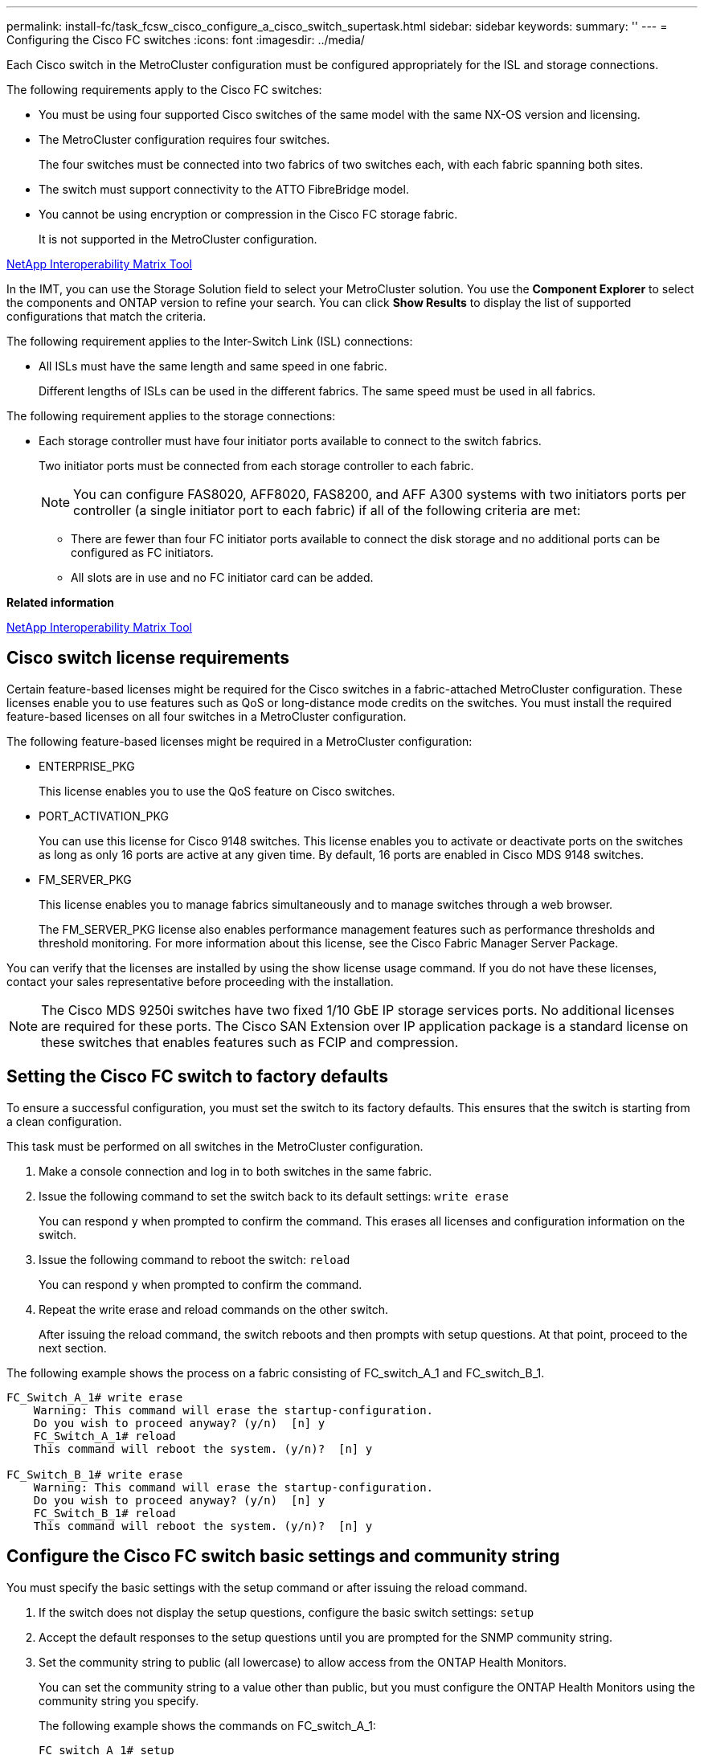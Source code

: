 ---
permalink: install-fc/task_fcsw_cisco_configure_a_cisco_switch_supertask.html
sidebar: sidebar
keywords:
summary: ''
---
= Configuring the Cisco FC switches
:icons: font
:imagesdir: ../media/

[.lead]
Each Cisco switch in the MetroCluster configuration must be configured appropriately for the ISL and storage connections.

The following requirements apply to the Cisco FC switches:

* You must be using four supported Cisco switches of the same model with the same NX-OS version and licensing.
* The MetroCluster configuration requires four switches.
+
The four switches must be connected into two fabrics of two switches each, with each fabric spanning both sites.

* The switch must support connectivity to the ATTO FibreBridge model.
* You cannot be using encryption or compression in the Cisco FC storage fabric.
+
It is not supported in the MetroCluster configuration.

https://mysupport.netapp.com/matrix[NetApp Interoperability Matrix Tool]

In the IMT, you can use the Storage Solution field to select your MetroCluster solution. You use the *Component Explorer* to select the components and ONTAP version to refine your search. You can click *Show Results* to display the list of supported configurations that match the criteria.

The following requirement applies to the Inter-Switch Link (ISL) connections:

* All ISLs must have the same length and same speed in one fabric.
+
Different lengths of ISLs can be used in the different fabrics. The same speed must be used in all fabrics.

The following requirement applies to the storage connections:

* Each storage controller must have four initiator ports available to connect to the switch fabrics.
+
Two initiator ports must be connected from each storage controller to each fabric.
+
NOTE: You can configure FAS8020, AFF8020, FAS8200, and AFF A300 systems with two initiators ports per controller (a single initiator port to each fabric) if all of the following criteria are met:

 ** There are fewer than four FC initiator ports available to connect the disk storage and no additional ports can be configured as FC initiators.
 ** All slots are in use and no FC initiator card can be added.

*Related information*

https://mysupport.netapp.com/matrix[NetApp Interoperability Matrix Tool]

== Cisco switch license requirements

[.lead]
Certain feature-based licenses might be required for the Cisco switches in a fabric-attached MetroCluster configuration. These licenses enable you to use features such as QoS or long-distance mode credits on the switches. You must install the required feature-based licenses on all four switches in a MetroCluster configuration.

The following feature-based licenses might be required in a MetroCluster configuration:

* ENTERPRISE_PKG
+
This license enables you to use the QoS feature on Cisco switches.

* PORT_ACTIVATION_PKG
+
You can use this license for Cisco 9148 switches. This license enables you to activate or deactivate ports on the switches as long as only 16 ports are active at any given time. By default, 16 ports are enabled in Cisco MDS 9148 switches.

* FM_SERVER_PKG
+
This license enables you to manage fabrics simultaneously and to manage switches through a web browser.
+
The FM_SERVER_PKG license also enables performance management features such as performance thresholds and threshold monitoring. For more information about this license, see the Cisco Fabric Manager Server Package.

You can verify that the licenses are installed by using the show license usage command. If you do not have these licenses, contact your sales representative before proceeding with the installation.

NOTE: The Cisco MDS 9250i switches have two fixed 1/10 GbE IP storage services ports. No additional licenses are required for these ports. The Cisco SAN Extension over IP application package is a standard license on these switches that enables features such as FCIP and compression.

== Setting the Cisco FC switch to factory defaults

[.lead]
To ensure a successful configuration, you must set the switch to its factory defaults. This ensures that the switch is starting from a clean configuration.

This task must be performed on all switches in the MetroCluster configuration.

. Make a console connection and log in to both switches in the same fabric.
. Issue the following command to set the switch back to its default settings: `write erase`
+
You can respond `y` when prompted to confirm the command. This erases all licenses and configuration information on the switch.

. Issue the following command to reboot the switch: `reload`
+
You can respond `y` when prompted to confirm the command.

. Repeat the write erase and reload commands on the other switch.
+
After issuing the reload command, the switch reboots and then prompts with setup questions. At that point, proceed to the next section.

The following example shows the process on a fabric consisting of FC_switch_A_1 and FC_switch_B_1.

----
FC_Switch_A_1# write erase
    Warning: This command will erase the startup-configuration.
    Do you wish to proceed anyway? (y/n)  [n] y
    FC_Switch_A_1# reload
    This command will reboot the system. (y/n)?  [n] y

FC_Switch_B_1# write erase
    Warning: This command will erase the startup-configuration.
    Do you wish to proceed anyway? (y/n)  [n] y
    FC_Switch_B_1# reload
    This command will reboot the system. (y/n)?  [n] y
----

== Configure the Cisco FC switch basic settings and community string

[.lead]
You must specify the basic settings with the setup command or after issuing the reload command.

. If the switch does not display the setup questions, configure the basic switch settings: `setup`
. Accept the default responses to the setup questions until you are prompted for the SNMP community string.
. Set the community string to public (all lowercase) to allow access from the ONTAP Health Monitors.
+
You can set the community string to a value other than public, but you must configure the ONTAP Health Monitors using the community string you specify.
+
The following example shows the commands on FC_switch_A_1:
+
----
FC_switch_A_1# setup
    Configure read-only SNMP community string (yes/no) [n]: y
    SNMP community string : public
    Note:  Please set the SNMP community string to "Public" or another value of your choosing.
    Configure default switchport interface state (shut/noshut) [shut]: noshut
    Configure default switchport port mode F (yes/no) [n]: n
    Configure default zone policy (permit/deny) [deny]: deny
    Enable full zoneset distribution? (yes/no) [n]: yes
----
+
The following example shows the commands on FC_switch_B_1:
+
----
FC_switch_B_1# setup
    Configure read-only SNMP community string (yes/no) [n]: y
    SNMP community string : public
    Note:  Please set the SNMP community string to "Public" or another value of your choosing.
    Configure default switchport interface state (shut/noshut) [shut]: noshut
    Configure default switchport port mode F (yes/no) [n]: n
    Configure default zone policy (permit/deny) [deny]: deny
    Enable full zoneset distribution? (yes/no) [n]: yes
----

== Acquiring licenses for ports

[.lead]
You do not have to use Cisco switch licenses on a continuous range of ports; instead, you can  acquire licenses for specific ports that are used and remove licenses from unused ports. You should verify the number of licensed ports in the switch configuration and, if necessary, move licenses from one port to another as needed.

. Issue the following command to show license usage for a switch fabric: `show port-resources module 1`
+
Determine which ports require licenses. If some of those ports are unlicensed, determine if you have extra licensed ports and consider removing the licenses from them.

. Issue the following command to enter configuration mode: `config t`
. Remove the license from the selected port:
 .. Issue the following command to select the port to be unlicensed: `interface interface-name`
 .. Remove the license from the port using the following command: `no port-license acquire`
 .. Exit the port configuration interface: `exit`
. Acquire the license for the selected port:
 .. Issue the following command to select the port to be unlicensed: `interface interface-name`
 .. Make the port eligible to acquire a license using the "port license" command: `port-license`
 .. Acquire the license on the port using the following command: `port-license acquire`
 .. Exit the port configuration interface: `exit`
. Repeat for any additional ports.
. Issue the following command to exit configuration mode: `exit`

=== Removing and acquiring a license on a port

This example shows a license being removed from port fc1/2, port fc1/1 being made eligible to acquire a license, and the license being acquired on port fc1/1:

----
Switch_A_1# conf t
    Switch_A_1(config)# interface fc1/2
    Switch_A_1(config)# shut
    Switch_A_1(config-if)# no port-license acquire
    Switch_A_1(config-if)# exit
    Switch_A_1(config)# interface fc1/1
    Switch_A_1(config-if)# port-license
    Switch_A_1(config-if)# port-license acquire
    Switch_A_1(config-if)# no shut
    Switch_A_1(config-if)# end
    Switch_A_1# copy running-config startup-config

    Switch_B_1# conf t
    Switch_B_1(config)# interface fc1/2
    Switch_B_1(config)# shut
    Switch_B_1(config-if)# no port-license acquire
    Switch_B_1(config-if)# exit
    Switch_B_1(config)# interface fc1/1
    Switch_B_1(config-if)# port-license
    Switch_B_1(config-if)# port-license acquire
    Switch_B_1(config-if)# no shut
    Switch_B_1(config-if)# end
    Switch_B_1# copy running-config startup-config
----

The following example shows port license usage being verified:

----
Switch_A_1# show port-resources module 1
    Switch_B_1# show port-resources module 1
----

== Enabling ports in a Cisco MDS 9148 or 9148S switch

[.lead]
In Cisco MDS 9148 or 9148S switches, you must manually enable the ports required in a MetroCluster configuration.

* You can manually enable 16 ports in a Cisco MDS 9148 or 9148S switch.
* The Cisco switches enable you to apply the POD license on random ports, as opposed to applying them in sequence.
* Cisco switches require that you use one port from each port group, unless you need more than 12 ports.

. View the port groups available in a Cisco switch: `show port-resources module blade_number`
. License and acquire the required port in a port group by entering the following commands in sequence: `config t``interface port_number``shut``port-license acquire``no shut`
+
For example, the following command licenses and acquires Port fc 1/45:
+
----
switch# config t
switch(config)#
switch(config)# interface fc 1/45
switch(config-if)#
switch(config-if)# shut
switch(config-if)# port-license acquire
switch(config-if)# no shut
switch(config-if)# end
----

. Save the configuration: `copy running-config startup-config`

== Configuring the F-ports on a Cisco FC switch

[.lead]
You must configure the F-ports on the FC switch. In a MetroCluster configuration, the F-ports are the ports that connect the switch to the HBA initiators, FC-VI interconnects and FC-to-SAS bridges. Each port must be configured individually.

Refer to the following sections to identify the F-ports (switch-to-node) for your configuration:

* xref:concept_port_assignments_for_fc_switches_when_using_ontap_9_1_and_later.adoc[Port assignments for FC switches when using ONTAP 9.1 and later]
* xref:concept_port_assignments_for_fc_switches_when_using_ontap_9_0.adoc[Port assignments for FC switches when using ONTAP 9.0]

This task must be performed on each switch in the MetroCluster configuration.

. Issue the following command to enter configuration mode: `config t`
. Enter interface configuration mode for the port: `interface port-ID`
. Shut down the port: `shutdown`
. Set the ports to F mode by issuing the following command: `switchport mode F`
. Set the ports to fixed speed by issuing the following command: `switchport speed speed`
+
speed is either `8000` or `16000`

. Set the rate mode of the switch port to dedicated by issuing the following command: `switchport rate-mode dedicated`
. Restart the port: `no shutdown`
. Issue the following command to exit configuration mode: `end`

The following example shows the commands on the two switches:

----
Switch_A_1# config  t
FC_switch_A_1(config)# interface fc 1/1
FC_switch_A_1(config-if)# shutdown
FC_switch_A_1(config-if)# switchport mode F
FC_switch_A_1(config-if)# switchport speed 8000
FC_switch_A_1(config-if)# switchport rate-mode dedicated
FC_switch_A_1(config-if)# no shutdown
FC_switch_A_1(config-if)# end
FC_switch_A_1# copy running-config startup-config

FC_switch_B_1# config  t
FC_switch_B_1(config)# interface fc 1/1
FC_switch_B_1(config-if)# switchport mode F
FC_switch_B_1(config-if)# switchport speed 8000
FC_switch_B_1(config-if)# switchport rate-mode dedicated
FC_switch_B_1(config-if)# no shutdown
FC_switch_B_1(config-if)# end
FC_switch_B_1# copy running-config startup-config
----

== Assigning buffer-to-buffer credits to F-Ports in the same port group as the ISL

[.lead]
You must assign the buffer-to-buffer credits to the F-ports if they are in the same port group as the ISL. If the ports do not have the required buffer-to-buffer credits, the ISL could be inoperative. This task is not required if the F-ports are not in the same port group as the ISL port.

If the F-Ports are in a port group that contains the ISL, this task must be performed on each FC switch in the MetroCluster configuration.

. Issue the following command to enter configuration mode: `config t`
. Enter the following command to set the interface configuration mode for the port: `interface port-ID`
. Disable the port:``shut``
. If the port is not already in F mode, set the port to F mode by entering the following command: `switchport mode F`
. Set the buffer-to-buffer credit of the non-E ports to 1 by using the following command: `switchport fcrxbbcredit 1`
. Re-enable the port:``no shut``
. Exit configuration mode:``exit``
. Copy the updated configuration to the startup configuration:``copy running-config startup-config``
. Verify the buffer-to-buffer credit assigned to a port by entering the following commands: `show port-resources module 1`
. Issue the following command to exit configuration mode: `exit`
. Repeat these steps on the other switch in the fabric.
. Verify the settings:``show port-resource module 1``

In this example, port fc1/40 is the ISL. Ports fc1/37, fc1/38 and fc1/39 are in the same port group and must be configured.

The following commands show the port range being configured for fc1/37 through fc1/39:

----
FC_switch_A_1# conf t
FC_switch_A_1(config)# interface fc1/37-39
FC_switch_A_1(config-if)# shut
FC_switch_A_1(config-if)# switchport mode F
FC_switch_A_1(config-if)# switchport fcrxbbcredit 1
FC_switch_A_1(config-if)# no shut
FC_switch_A_1(config-if)# exit
FC_switch_A_1# copy running-config startup-config

FC_switch_B_1# conf t
FC_switch_B_1(config)# interface fc1/37-39
FC_switch_B_1(config-if)# shut
FC_switch_B_1(config-if)# switchport mode F
FC_switch_B_1(config-if)# switchport fcrxbbcredit 1
FC_switch_A_1(config-if)# no shut
FC_switch_A_1(config-if)# exit
FC_switch_B_1# copy running-config startup-config
----

The following commands and system output show that the settings are properly applied:

----
FC_switch_A_1# show port-resource module 1
...
Port-Group 11
 Available dedicated buffers are 93

--------------------------------------------------------------------
Interfaces in the Port-Group       B2B Credit  Bandwidth  Rate Mode
                                      Buffers     (Gbps)

--------------------------------------------------------------------
fc1/37                                     32        8.0  dedicated
fc1/38                                      1        8.0  dedicated
fc1/39                                      1        8.0  dedicated
...

FC_switch_B_1# port-resource module
...
Port-Group 11
 Available dedicated buffers are 93

--------------------------------------------------------------------
Interfaces in the Port-Group       B2B Credit  Bandwidth  Rate Mode
                                     Buffers     (Gbps)

--------------------------------------------------------------------
fc1/37                                     32        8.0  dedicated
fc1/38                                      1        8.0  dedicated
fc1/39                                      1        8.0 dedicated
...
----

== Creating and configuring VSANs on Cisco FC switches

[.lead]
You must create a VSAN for the FC-VI ports and a VSAN for the storage ports on each FC switch in the MetroCluster configuration. The VSANs should have a unique number and name. You must do additional configuration if you are using two ISLs with in-order delivery of frames.

The examples here use the following naming conventions:

|===
| Switch fabric| VSAN name| ID number
a|
1
a|
FCVI_1_10
a|
10
a|
STOR_1_20
a|
20
a|
2
a|
FCVI_2_30
a|
30
a|
STOR_2_20
a|
40
|===
This task must be performed on each FC switch fabric.

. Configure the FC-VI VSAN:
 .. Enter configuration mode if you have not done so already: `config t`
 .. Edit the VSAN database: `vsan database`
 .. Set the VSAN ID: `vsan vsan-ID`
 .. Set the VSAN name: `vsan vsan-ID name vsan_name`
. Add ports to the FC-VI VSAN:
 .. Add the interfaces for each port in the VSAN: `vsan vsan-ID interface interface_name`
+
For the FC-VI VSAN, the ports connecting the local FC-VI ports will be added.

 .. Exit configuration mode: `end`
 .. Copy the running-config to the startup-config: `copy running-config startup-config`

+
In the following example, the ports are fc1/1 and fc1/13:
+
----
FC_switch_A_1# conf t
FC_switch_A_1(config)# vsan database
FC_switch_A_1(config)# vsan 10 interface fc1/1
FC_switch_A_1(config)# vsan 10 interface fc1/13
FC_switch_A_1(config)# end
FC_switch_A_1# copy running-config startup-config
FC_switch_B_1# conf t
FC_switch_B_1(config)# vsan database
FC_switch_B_1(config)# vsan 10 interface fc1/1
FC_switch_B_1(config)# vsan 10 interface fc1/13
FC_switch_B_1(config)# end
FC_switch_B_1# copy running-config startup-config
----
. Verify port membership of the VSAN: `show vsan member`
+
----
FC_switch_A_1# show vsan member
FC_switch_B_1# show vsan member
----

. Configure the VSAN to guarantee in-order delivery of frames or out-of-order delivery of frames:
+
NOTE: The standard IOD settings are recommended. You should configure OOD only if necessary.
+
xref:concept_prepare_for_the_mcc_installation.adoc[Considerations for using TDM/WDM equipment with fabric-attached MetroCluster configurations]

 ** The following steps must be performed to configure in-order delivery of frames:
  ... Enter configuration mode: `conf t`
  ... Enable the in-order guarantee of exchanges for the VSAN: `in-order-guarantee vsan vsan-ID`
+
IMPORTANT: For FC-VI VSANs (FCVI_1_10 and FCVI_2_30), you must enable in-order guarantee of frames and exchanges only on VSAN 10.

  ... Enable load balancing for the VSAN: `vsan vsan-ID loadbalancing src-dst-id`
  ... Exit configuration mode: `end`
  ... Copy the running-config to the startup-config: `copy running-config startup-config`
+
The commands to configure in-order delivery of frames on FC_switch_A_1:
+
----
FC_switch_A_1# config t
FC_switch_A_1(config)# in-order-guarantee vsan 10
FC_switch_A_1(config)# vsan database
FC_switch_A_1(config-vsan-db)# vsan 10 loadbalancing src-dst-id
FC_switch_A_1(config-vsan-db)# end
FC_switch_A_1# copy running-config startup-config
----
+
The commands to configure in-order delivery of frames on FC_switch_B_1:
+
----
FC_switch_B_1# config t
FC_switch_B_1(config)# in-order-guarantee vsan 10
FC_switch_B_1(config)# vsan database
FC_switch_B_1(config-vsan-db)# vsan 10 loadbalancing src-dst-id
FC_switch_B_1(config-vsan-db)# end
FC_switch_B_1# copy running-config startup-config
----
 ** The following steps must be performed to configure out-of-order delivery of frames:
  ... Enter configuration mode: `conf t`
  ... Disable the in-order guarantee of exchanges for the VSAN: `no in-order-guarantee vsan vsan-ID`
  ... Enable load balancing for the VSAN: `vsan vsan-ID loadbalancing src-dst-id`
  ... Exit configuration mode: `end`
  ... Copy the running-config to the startup-config: `copy running-config startup-config`
+
The commands to configure out-of-order delivery of frames on FC_switch_A_1:
+
----
FC_switch_A_1# config t
FC_switch_A_1(config)# no in-order-guarantee vsan 10
FC_switch_A_1(config)# vsan database
FC_switch_A_1(config-vsan-db)# vsan 10 loadbalancing src-dst-id
FC_switch_A_1(config-vsan-db)# end
FC_switch_A_1# copy running-config startup-config
----
+
The commands to configure out-of-order delivery of frames on FC_switch_B_1:
+
----
FC_switch_B_1# config t
FC_switch_B_1(config)# no in-order-guarantee vsan 10
FC_switch_B_1(config)# vsan database
FC_switch_B_1(config-vsan-db)# vsan 10 loadbalancing src-dst-id
FC_switch_B_1(config-vsan-db)# end
FC_switch_B_1# copy running-config startup-config
----

+
NOTE: When configuring ONTAP on the controller modules, OOD must be explicitly configured on each controller module in the MetroCluster configuration.
+
https://docs.netapp.com/us-en/ontap-metrocluster/install-fc/concept_configure_the_mcc_software_in_ontap.html#configuring-in-order-delivery-or-out-of-order-delivery-of-frames-on-ontap-software[Configuring in-order delivery or out-of-order delivery of frames on ONTAP software]

. Set QoS policies for the FC-VI VSAN:
 .. Enter configuration mode: `conf t`
 .. Enable the QoS and create a class map by entering the following commands in sequence: `qos enable``qos class-map class_name match-any`
 .. Add the class map created in a previous step to the policy map: `class class_name`
 .. Set the priority: `priority high`
 .. Add the VSAN to the policy map created previously in this procedure: `qos service policy policy_name vsan vsanid`
 .. Copy the updated configuration to the startup configuration: `copy running-config startup-config`

+
The commands to set the QoS policies on FC_switch_A_1:
+
----
FC_switch_A_1# conf t
FC_switch_A_1(config)# qos enable
FC_switch_A_1(config)# qos class-map FCVI_1_10_Class match-any
FC_switch_A_1(config)# qos policy-map FCVI_1_10_Policy
FC_switch_A_1(config-pmap)# class FCVI_1_10_Class
FC_switch_A_1(config-pmap-c)# priority high
FC_switch_A_1(config-pmap-c)# exit
FC_switch_A_1(config)# exit
FC_switch_A_1(config)# qos service policy FCVI_1_10_Policy vsan 10
FC_switch_A_1(config)# end
FC_switch_A_1# copy running-config startup-config
----
+
The commands to set the QoS policies on FC_switch_B_1:
+
----
FC_switch_B_1# conf t
FC_switch_B_1(config)# qos enable
FC_switch_B_1(config)# qos class-map FCVI_1_10_Class match-any
FC_switch_B_1(config)# qos policy-map FCVI_1_10_Policy
FC_switch_B_1(config-pmap)# class FCVI_1_10_Class
FC_switch_B_1(config-pmap-c)# priority high
FC_switch_B_1(config-pmap-c)# exit
FC_switch_B_1(config)# exit
FC_switch_B_1(config)# qos service policy FCVI_1_10_Policy vsan 10
FC_switch_B_1(config)# end
FC_switch_B_1# copy running-config startup-config
----
. Configure the storage VSAN:
 .. Set the VSAN ID: `vsan vsan-ID`
 .. Set the VSAN name: `vsan vsan-ID name vsan_name`

+
The commands to configure the storage VSAN on FC_switch_A_1:
+
----
FC_switch_A_1# conf t
FC_switch_A_1(config)# vsan database
FC_switch_A_1(config-vsan-db)# vsan 20
FC_switch_A_1(config-vsan-db)# vsan 20 name STOR_1_20
FC_switch_A_1(config-vsan-db)# end
FC_switch_A_1# copy running-config startup-config
----
+
The commands to configure the storage VSAN on FC_switch_B_1:
+
----
FC_switch_B_1# conf t
FC_switch_B_1(config)# vsan database
FC_switch_B_1(config-vsan-db)# vsan 20
FC_switch_B_1(config-vsan-db)# vsan 20 name STOR_1_20
FC_switch_B_1(config-vsan-db)# end
FC_switch_B_1# copy running-config startup-config
----
. Add ports to the storage VSAN.
+
For the storage VSAN, all ports connecting HBA or FC-to-SAS bridges must be added. In this example fc1/5, fc1/9, fc1/17, fc1/21. fc1/25, fc1/29, fc1/33, and fc1/37 are being added.
+
The commands to add ports to the storage VSAN on FC_switch_A_1:
+
----
FC_switch_A_1# conf t
FC_switch_A_1(config)# vsan database
FC_switch_A_1(config)# vsan 20 interface fc1/5
FC_switch_A_1(config)# vsan 20 interface fc1/9
FC_switch_A_1(config)# vsan 20 interface fc1/17
FC_switch_A_1(config)# vsan 20 interface fc1/21
FC_switch_A_1(config)# vsan 20 interface fc1/25
FC_switch_A_1(config)# vsan 20 interface fc1/29
FC_switch_A_1(config)# vsan 20 interface fc1/33
FC_switch_A_1(config)# vsan 20 interface fc1/37
FC_switch_A_1(config)# end
FC_switch_A_1# copy running-config startup-config
----
+
The commands to add ports to the storage VSAN on FC_switch_B_1:
+
----
FC_switch_B_1# conf t
FC_switch_B_1(config)# vsan database
FC_switch_B_1(config)# vsan 20 interface fc1/5
FC_switch_B_1(config)# vsan 20 interface fc1/9
FC_switch_B_1(config)# vsan 20 interface fc1/17
FC_switch_B_1(config)# vsan 20 interface fc1/21
FC_switch_B_1(config)# vsan 20 interface fc1/25
FC_switch_B_1(config)# vsan 20 interface fc1/29
FC_switch_B_1(config)# vsan 20 interface fc1/33
FC_switch_B_1(config)# vsan 20 interface fc1/37
FC_switch_B_1(config)# end
FC_switch_B_1# copy running-config startup-config
----

== Configuring E-ports

[.lead]
You must configure the switch ports that connect the ISL (these are the E-Ports). The procedure you use depends on which switch you are using.

=== Configuring the E-ports on the Cisco FC switch

[.lead]
You must configure the FC switch ports that connect the inter-switch link (ISL). These are the E-ports, and configuration must be done for each port. To do so, you must calculate the correct number of buffer-to-buffer credits (BBCs).

All ISLs in the fabric must be configured with the same speed and distance settings.

This task must be performed on each ISL port.

. Use the following table to determine the adjusted required BBCs per kilometer for possible port speeds.
+
To determine the correct number of BBCs, you multiply the Adjusted BBCs required (determined from the following table) by the distance in kilometers between the switches. An adjustment factor of 1.5 is required to account for FC-VI framing behavior.
+
|===
| Speed in Gbps| BBCs required per kilometer| Adjusted BBCs required (BBCs per km x 1.5)
a|
1
a|
0.5
a|
0.75
a|
2
a|
1
a|
1.5
a|
4
a|
2
a|
3
a|
8
a|
4
a|
6
a|
16
a|
8
a|
12
|===
For example, to compute the required number of credits for a distance of 30 km on a 4-Gbps link, make the following calculation:

 ** Speed in Gbps is 4
 ** Adjusted BBCs required is 3
 ** Distance in kilometers between switches is 30 km
 ** 3 x 30 = 90

. Issue the following command to enter configuration mode: `config t`
. Specify the port you are configuring: `interface port-name`
. Shut down the port: `shutdown`
. Set the rate mode of the port to `dedicated`:``switchport rate-mode dedicated``
. Set the speed for the port: `switchport speed speed`
. Set the buffer-to-buffer credits for the port: `switchport fcrxbbcredit number of buffers`
. Set the port to E mode: `switchport mode E`
. Enable the trunk mode for the port: `switchport trunk mode on`
. Add the ISL virtual storage area networks (VSANs) to the trunk:``switchport trunk allowed vsan 10```switchport trunk allowed vsan add 20`
. Add the port to port channel 1:``channel-group 1``
. Repeat the previous steps for the matching ISL port on the partner switch in the fabric.
+
The following example shows port fc1/41 configured for a distance of 30 km and 8 Gbps:
+
----
FC_switch_A_1# conf t
FC_switch_A_1# shutdown
FC_switch_A_1# switchport rate-mode dedicated
FC_switch_A_1# switchport speed 8000
FC_switch_A_1# switchport fcrxbbcredit 60
FC_switch_A_1# switchport mode E
FC_switch_A_1# switchport trunk mode on
FC_switch_A_1# switchport trunk allowed vsan 10
FC_switch_A_1# switchport trunk allowed vsan add 20
FC_switch_A_1# channel-group 1
fc1/36 added to port-channel 1 and disabled

FC_switch_B_1# conf t
FC_switch_B_1# shutdown
FC_switch_B_1# switchport rate-mode dedicated
FC_switch_B_1# switchport speed 8000
FC_switch_B_1# switchport fcrxbbcredit 60
FC_switch_B_1# switchport mode E
FC_switch_B_1# switchport trunk mode on
FC_switch_B_1# switchport trunk allowed vsan 10
FC_switch_B_1# switchport trunk allowed vsan add 20
FC_switch_B_1# channel-group 1
fc1/36 added to port-channel 1 and disabled
----

. Issue the following command on both switches to restart the ports: `no shutdown`
. Repeat the previous steps for the other ISL ports in the fabric.
. Add the native VSAN to the port-channel interface on both switches in the same fabric: `interface port-channel number``switchport trunk allowed vsan add native_san_id`
. Verify configuration of the port-channel:``show interface port-channel number``
+
The port channel should have the following attributes:

 ** The port-channel is trunking.
 ** Admin port mode is E, trunk mode is on.
 ** Speed shows the cumulative value of all the ISL link speeds.
+
For example, two ISL ports operating at 4 Gbps should show a speed of 8 Gbps.

 ** Trunk vsans (admin allowed and active) shows all the allowed VSANs.
 ** Trunk vsans (up) shows all the allowed VSANs.
 ** The member list shows all the ISL ports that were added to the port-channel.
 ** The port VSAN number should be the same as the VSAN that contains the ISLs (usually native vsan 1).

+
----
FC_switch_A_1(config-if)# show int port-channel 1
port-channel 1 is trunking
    Hardware is Fibre Channel
    Port WWN is 24:01:54:7f:ee:e2:8d:a0
    Admin port mode is E, trunk mode is on
    snmp link state traps are enabled
    Port mode is TE
    Port vsan is 1
    Speed is 8 Gbps
    Trunk vsans (admin allowed and active) (1,10,20)
    Trunk vsans (up)                       (1,10,20)
    Trunk vsans (isolated)                 ()
    Trunk vsans (initializing)             ()
    5 minutes input rate 1154832 bits/sec,144354 bytes/sec, 170 frames/sec
    5 minutes output rate 1299152 bits/sec,162394 bytes/sec, 183 frames/sec
      535724861 frames input,1069616011292 bytes
        0 discards,0 errors
        0 invalid CRC/FCS,0 unknown class
        0 too long,0 too short
      572290295 frames output,1144869385204 bytes
        0 discards,0 errors
      5 input OLS,11  LRR,2 NOS,0 loop inits
      14 output OLS,5 LRR, 0 NOS, 0 loop inits
    Member[1] : fc1/36
    Member[2] : fc1/40
    Interface last changed at Thu Oct 16 11:48:00 2014
----

. Exit interface configuration on both switches: `end`
. Copy the updated configuration to the startup configuration on both fabrics: `copy running-config startup-config`
+
----
FC_switch_A_1(config-if)# end
FC_switch_A_1# copy running-config startup-config

FC_switch_B_1(config-if)# end
FC_switch_B_1# copy running-config startup-config
----

. Repeat the previous steps on the second switch fabric.

*Related information*

xref:concept_port_assignments_for_fc_switches_when_using_ontap_9_1_and_later.adoc[Port assignments for FC switches when using ONTAP 9.1 and later]

=== Configuring FCIP ports for a single ISL on Cisco 9250i FC switches

[.lead]
You must configure the FCIP switch ports that connect the ISL (E-ports) by creating FCIP profiles and interfaces, and then assigning them to the IPStorage1/1 GbE interface.

This task is only for configurations using a single ISL per switch fabric, using the IPStorage1/1 interface on each switch.

This task must be performed on each FC switch.

Two FCIP profiles are created on each switch:

* Fabric 1
 ** FC_switch_A_1 is configured with FCIP profiles 11 and 111.
 ** FC_switch_B_1 is configured with FCIP profiles 12 and 121.
* Fabric 2
 ** FC_switch_A_2 is configured with FCIP profiles 13 and 131.
 ** FC_switch_B_2 is configured with FCIP profiles 14 and 141.

. Enter configuration mode: `config t`
. Enable FCIP: `feature fcip`
. Configure the IPStorage1/1 GbE interface:
 .. Enter configuration mode: `conf t`
 .. Specify the IPStorage1/1 interface: `interface IPStorage1/1`
 .. Specify the IP address and subnet mask: `interface ip-addresssubnet-mask`
 .. Specify the MTU size of 2500: `switchport mtu 2500`
 .. Enable the port: `no shutdown`
 .. Exit configuration mode: `exit`

+
The following example shows the configuration of an IPStorage1/1 port:
+
----
conf t
interface IPStorage1/1
  ip address 192.168.1.201 255.255.255.0
  switchport mtu 2500
  no shutdown
exit
----
. Configure the FCIP profile for FC-VI traffic:
 .. Configure an FCIP profile and enter FCIP profile configuration mode: `fcip profile FCIP-profile-name`
+
The profile name depends on which switch is being configured.

 .. Assign the IP address of the IPStorage1/1 interface to the FCIP profile: `ip address ip-address`
 .. Assign the FCIP profile to TCP port 3227: `port 3227`
 .. Set the TCP settings: `tcp keepalive-timeout 1``tcp max-retransmissions 3``max-bandwidth-mbps 5000 min-available-bandwidth-mbps 4500 round-trip-time-ms 3``tcp min-retransmit-time 200``tcp keepalive-timeout 1``tcp pmtu-enable reset-timeout 3600``tcp sack-enable``no tcp cwm`

+
The following example shows the configuration of the FCIP profile:
+
----
conf t
fcip profile 11
  ip address 192.168.1.333
  port 3227
  tcp keepalive-timeout 1
tcp max-retransmissions 3
max-bandwidth-mbps 5000 min-available-bandwidth-mbps 4500 round-trip-time-ms 3
  tcp min-retransmit-time 200
  tcp keepalive-timeout 1
  tcp pmtu-enable reset-timeout 3600
  tcp sack-enable
  no tcp cwm
----
. Configure the FCIP profile for storage traffic:
 .. Configure an FCIP profile with the name 111 and enter FCIP profile configuration mode: `fcip profile 111`
 .. Assign the IP address of the IPStorage1/1 interface to the FCIP profile: `ip address ip-address`
 .. Assign the FCIP profile to TCP port 3229: `port 3229`
 .. Set the TCP settings: `tcp keepalive-timeout 1``tcp max-retransmissions 3``max-bandwidth-mbps 5000 min-available-bandwidth-mbps 4500 round-trip-time-ms 3``tcp min-retransmit-time 200``tcp keepalive-timeout 1``tcp pmtu-enable reset-timeout 3600``tcp sack-enable``no tcp cwm`

+
The following example shows the configuration of the FCIP profile:
+
----
conf t
fcip profile 111
  ip address 192.168.1.334
  port 3229
  tcp keepalive-timeout 1
tcp max-retransmissions 3
max-bandwidth-mbps 5000 min-available-bandwidth-mbps 4500 round-trip-time-ms 3
  tcp min-retransmit-time 200
  tcp keepalive-timeout 1
  tcp pmtu-enable reset-timeout 3600
  tcp sack-enable
  no tcp cwm
----
. Create the first of two FCIP interfaces: `interface fcip 1`
+
This interface is used for FC-IV traffic.

 .. Select the profile 11 created previously: `use-profile 11`
 .. Set the IP address and port of the IPStorage1/1 port on the partner switch: `peer-info ipaddr partner-switch-port-ip port 3227`
 .. Select TCP connection 2: `tcp-connection 2`
 .. Disable compression: `no ip-compression`
 .. Enable the interface: `no shutdown`
 .. Configure the control TCP connection to 48 and the data connection to 26to mark all packets on that differentiated services code point (DSCP) value: `qos control 48 data 26`
 .. Exit the interface configuration mode: `exit`

+
The following example shows the configuration of the FCIP interface:
+
----
interface fcip  1
  use-profile 11
# the port # listed in this command is the port that the remote switch is listening on
 peer-info ipaddr 192.168.32.334   port 3227
  tcp-connection 2
  no ip-compression
  no shutdown
  qos control 48 data 26
exit
----

. Create the second of two FCIP interfaces: `interface fcip 2`
+
This interface is used for storage traffic.

 .. Select the profile 111 created previously: `use-profile 111`
 .. Set the IP address and port of the IPStorage1/1 port on the partner switch: `peer-info ipaddr partner-switch-port-ip port 3229`
 .. Select TCP connection 2: `tcp-connection 5`
 .. Disable compression: `no ip-compression`
 .. Enable the interface: `no shutdown`
 .. Configure the control TCP connection to 48 and data connection to 26to mark all packets on that differentiated services code point (DSCP) value: `qos control 48 data 26`
 .. Exit the interface configuration mode: `exit`

+
The following example shows the configuration of the FCIP interface:
+
----
interface fcip  2
  use-profile 11
# the port # listed in this command is the port that the remote switch is listening on
 peer-info ipaddr 192.168.32.33e  port 3229
  tcp-connection 5
  no ip-compression
  no shutdown
  qos control 48 data 26
exit
----

. Configure the switchport settings on the fcip 1 interface:
 .. Enter configuration mode: `config t`
 .. Specify the port you are configuring: `interface fcip 1`
 .. Shut down the port: `shutdown`
 .. Set the port to E mode: `switchport mode E`
 .. Enable the trunk mode for the port: `switchport trunk mode on`
 .. Set the trunk allowed vsan to 10: `switchport trunk allowed vsan 10`
 .. Set the speed for the port: `switchport speed speed`
. Configure the switchport settings on the fcip 2 interface:
 .. Enter configuration mode: `config t`
 .. Specify the port you are configuring: `interface fcip 2`
 .. Shut down the port: `shutdown`
 .. Set the port to E mode: `switchport mode E`
 .. Enable the trunk mode for the port: `switchport trunk mode on`
 .. Set the trunk allowed vsan to 20: `switchport trunk allowed vsan 20`
 .. Set the speed for the port: `switchport speed speed`
. Repeat the previous steps on the second switch.
+
The only differences are the appropriate IP addresses and unique FCIP profile names.

 ** When configuring the first switch fabric, FC_switch_B_1 is configured with FCIP profiles 12 and 121.
 ** When configuring the first switch fabric, FC_switch_A_2 is configured with FCIP profiles 13 and 131 and FC_switch_B_2 is configured with FCIP profiles 14 and 141.

. Restart the ports on both switches: `no shutdown`
. Exit the interface configuration on both switches: `end`
. Copy the updated configuration to the startup configuration on both switches: `copy running-config startup-config`
+
----
FC_switch_A_1(config-if)# end
FC_switch_A_1# copy running-config startup-config

FC_switch_B_1(config-if)# end
FC_switch_B_1# copy running-config startup-config
----

. Repeat the previous steps on the second switch fabric.

=== Configuring FCIP ports for a dual ISL on Cisco 9250i FC switches

[.lead]
You must configure the FCIP switch ports that connect the ISL (E-ports) by creating FCIP profiles and interfaces, and then assigning them to the IPStorage1/1 and IPStorage1/2 GbE interfaces.

This task is only for configurations that use a dual ISL per switch fabric, using the IPStorage1/1 and IPStorage1/2 GbE interfaces on each switch.

This task must be performed on each FC switch.

image::../media/fcip_ports_dual_isl.gif[]

The task and examples use the following profile configuration table:

|===
| Switch fabric | IPStorage interface | IP Address | Port type | FCIP interface | FCIP profile | Port | Peer IP/port | VSAN ID

a| Fabric 1
a| FC_switch_A_1
a| IPStorage1/1
a| a.a.a.a
a| FC-VI
a| fcip 1
a| 15
a| 3220
a| c.c.c.c/3230
a| 10

a| Fabric 1
a| FC_switch_A_1
a| IPStorage1/1
a| a.a.a.a
a| Storage
a| fcip 2
a| 20
a| 3221
a| .c.c.c/3231
a| 20

a| Fabric 1
a| FC_switch_A_1
a| IPStorage1/2
a| b.b.b.b
a| FC-VI
a| fcip 3
a| 25
a| 3222
a| d.d.d.d/3232
a| 10

a| Fabric 1
a| FC_switch_A_1
a| IPStorage1/2
a| b.b.b.b
a| Storage
a| fcip 4
a| 30
a| 3223
a| d.d.d.d/3233
a| 20

a| FC_switch_B_1
a| IPStorage1/1
a| c.c.c.c
a| FC-VI
a| fcip 1
a| 15
a| 3230
a| a.a.a.a/3220
a| 10

a| FC_switch_B_1
a| IPStorage1/1
a| c.c.c.c
a| Storage
a| fcip 2
a| 20
a| 3231
a| a.a.a.a/3221
a| 20

a| FC_switch_B_1
a| IPStorage1/2
a| d.d.d.d
a| FC-VI
a| fcip 3
a| 25
a| 3232
a| b.b.b.b/3222
a| 10

a| FC_switch_B_1
a| IPStorage1/2
a| d.d.d.d
a| Storage
a| fcip 4
a| 30
a| 3233
a| b.b.b.b/3223
a| 20

a| Fabric 2
a| FC_switch_A_2
a| IPStorage1/1
a| e.e.e.e
a| FC-VI
a| fcip 1
a| 15
a| 3220
a| g.g.g.g/3230
a| 10

a| Fabric 2
a| FC_switch_A_2
a| IPStorage1/1
a| e.e.e.e
a| Storage
a| fcip 2
a| 20
a| 3221
a| g.g.g.g/3231
a| 20

a| Fabric 2
a| FC_switch_A_2
a| IPStorage1/2
a| f.f.f.f
a| FC-VI
a| fcip 3
a| 25
a| 3222
a| h.h.h.h/3232
a| 10

a| Fabric 2
a| FC_switch_A_2
a| IPStorage1/2
a| f.f.f.f
a| Storage
a| fcip 4
a| 30
a| 3223
a| h.h.h.h/3233
a| 20

a| FC_switch_B_2
a| IPStorage1/1
a| g.g.g.g
a| FC-VI
a| fcip 1
a| 15
a| 3230
a| e.e.e.e/3220
a| 10

a| FC_switch_B_2
a| IPStorage1/1
a| g.g.g.g
a| Storage
a| fcip 2
a| 20
a| 3231
a| e.e.e.e/3221
a| 20

a| FC_switch_B_2
a| IPStorage1/2
a| h.h.h.h
a| FC-VI
a| fcip 3
a| 25
a| 3232
a| f.f.f.f/3222
a| 10

a| FC_switch_B_2
a| IPStorage1/2
a| h.h.h.h
a| Storage
a| fcip 4
a| 30
a| 3233
a| f.f.f.f/3223
a| 20
|===

. Enter configuration mode: `config t`
. Enable FCIP: `feature fcip`
. On each switch, configure the two IPStorage interfaces (IPStorage1/1 and IPStorage1/2):
 .. Enter configuration mode: `conf t`
 .. Specify the IPStorage interface to create: `interface ipstorage`
+
The ipstorage parameter value is IPStorage1/1 or IPStorage1/2.

 .. Specify the IP address and subnet mask of the IPStorage interface previously specified: `interface ip-addresssubnet-mask`
+
NOTE: On each switch, the IPStorage interfaces IPStorage1/1 and IPStorage1/2 must have different IP addresses.

 .. Specify the MTU size as 2500: `switchport mtu 2500`
 .. Enable the port: `no shutdown`
 .. Exit configuration mode: `exit`
 .. Repeat steps xref:task_fcsw_cisco_configure_a_cisco_switch_supertask.adocSUBSTEP_4717B5874EFB4B0897BFFFE2583F94D2[a] through xref:task_fcsw_cisco_configure_a_cisco_switch_supertask.adocSUBSTEP_9D4A074A3183488C9D965EB8CDCD6F1A[f] to configure the IPStorage1/2 GbE interface with a different IP address.
. Configure the FCIP profiles for FC-VI and storage traffic with the profile names given in the profile configuration table:
 .. Enter configuration mode: `conf t`
 .. Configure the FCIP profiles with the following profile names: `fcip profile FCIP-profile-name`
+
The following list provides the values for the FCIP-profile-name parameter:

  *** 15 for FC-VI on IPStorage1/1
  *** 20 for storage on IPStorage1/1
  *** 25 for FC-VI on IPStorage1/2
  *** 30 for storage on IPStorage1/2

 .. Assign the FCIP profile ports according to the profile configuration table: `port port number`
 .. Set the TCP settings: `tcp keepalive-timeout 1``tcp max-retransmissions 3``max-bandwidth-mbps 5000 min-available-bandwidth-mbps 4500 round-trip-time-ms 3``tcp min-retransmit-time 200``tcp keepalive-timeout 1``tcp pmtu-enable reset-timeout 3600``tcp sack-enable``no tcp cwm`
. Create FCIP interfaces: `interface fcip FCIP interface`
+
The FCIP interface parameter value is 1, 2, 3, or 4 as given in the profile configuration table.

 .. Map interfaces to the previously created profiles: `use-profile profile`
 .. Set the peer IP address and peer profile port number: `peer-info peer IPstorage ipaddrpeer profile port number`
 .. Select the TCP connections: `tcp-connection connection \#`
+
The connection # parameter value is 2 for FC-VI profiles and 5 for storage profiles.

 .. Disable compression: `no ip-compression`
 .. Enable the interface: `no shutdown`
 .. Configure the control TCP connection to 48 and the data connection to 26to mark all packets that have differentiated services code point (DSCP) value: `qos control 48 data 26`
 .. Exit configuration mode: `exit`

. Configure the switchport settings on each FCIP interface:
 .. Enter configuration mode: `config t`
 .. Specify the port that you are configuring: `interface fcip 1`
 .. Shut down the port: `shutdown`
 .. Set the port to E mode: `switchport mode E`
 .. Enable the trunk mode for the port: `switchport trunk mode on`
 .. Specify the trunk that is allowed on a specific VSAN: `switchport trunk allowed vsan vsan`
+
The vsan parameter value is VSAN 10 for FC-VI profiles and VSAN 20 for storage profiles.

 .. Set the speed for the port: `switchport speed speed`
 .. Exit configuration mode: `exit`
. Copy the updated configuration to the startup configuration on both switches: `copy running-config startup-config`

The following examples show the configuration of FCIP ports for a dual ISL in fabric 1 switches FC_switch_A_1 and FC_switch_B_1.

For FC_switch_A_1:

----
FC_switch_A_1# config t
FC_switch_A_1(config)# no in-order-guarantee vsan 10
FC_switch_A_1(config-vsan-db)# end
FC_switch_A_1# copy running-config startup-config

# fcip settings

feature  fcip

conf t
interface IPStorage1/1
#  IP address:  a.a.a.a
#  Mask:  y.y.y.y
  ip address <a.a.a.a   y.y.y.y>
  switchport mtu 2500
  no shutdown
exit
conf t
fcip profile 15
  ip address <a.a.a.a>
  port 3220
  tcp keepalive-timeout 1
tcp max-retransmissions 3
max-bandwidth-mbps 5000 min-available-bandwidth-mbps 4500 round-trip-time-ms 3
  tcp min-retransmit-time 200
  tcp keepalive-timeout 1
  tcp pmtu-enable reset-timeout 3600
  tcp sack-enable
  no tcp cwm

conf t
fcip profile 20
  ip address <a.a.a.a>
  port 3221
  tcp keepalive-timeout 1
tcp max-retransmissions 3
max-bandwidth-mbps 5000 min-available-bandwidth-mbps 4500 round-trip-time-ms 3
  tcp min-retransmit-time 200
  tcp keepalive-timeout 1
  tcp pmtu-enable reset-timeout 3600
  tcp sack-enable
  no tcp cwm

conf t
interface IPStorage1/2
#  IP address:  b.b.b.b
#  Mask:  y.y.y.y
  ip address <b.b.b.b   y.y.y.y>
  switchport mtu 2500
  no shutdown
exit

conf t
fcip profile 25
  ip address <b.b.b.b>
  port 3222
tcp keepalive-timeout 1
tcp max-retransmissions 3
max-bandwidth-mbps 5000 min-available-bandwidth-mbps 4500 round-trip-time-ms 3
  tcp min-retransmit-time 200
  tcp keepalive-timeout 1
  tcp pmtu-enable reset-timeout 3600
  tcp sack-enable
  no tcp cwm

conf t
fcip profile 30
  ip address <b.b.b.b>
  port 3223
tcp keepalive-timeout 1
tcp max-retransmissions 3
max-bandwidth-mbps 5000 min-available-bandwidth-mbps 4500 round-trip-time-ms 3
  tcp min-retransmit-time 200
  tcp keepalive-timeout 1
  tcp pmtu-enable reset-timeout 3600
  tcp sack-enable
  no tcp cwm
interface fcip  1
  use-profile 15
# the port # listed in this command is the port that the remote switch is listening on
 peer-info ipaddr <c.c.c.c>  port 3230
  tcp-connection 2
  no ip-compression
  no shutdown
  qos control 48 data 26
exit

interface fcip  2
  use-profile 20
# the port # listed in this command is the port that the remote switch is listening on
 peer-info ipaddr <c.c.c.c>  port 3231
  tcp-connection 5
  no ip-compression
  no shutdown
  qos control 48 data 26
exit

interface fcip  3
  use-profile 25
# the port # listed in this command is the port that the remote switch is listening on
 peer-info ipaddr < d.d.d.d >  port 3232
  tcp-connection 2
  no ip-compression
  no shutdown
  qos control 48 data 26
exit

interface fcip  4
  use-profile 30
# the port # listed in this command is the port that the remote switch is listening on
 peer-info ipaddr < d.d.d.d >  port 3233
  tcp-connection 5
  no ip-compression
  no shutdown
  qos control 48 data 26
exit

conf t
interface fcip  1
shutdown
switchport mode E
switchport trunk mode on
switchport trunk allowed vsan 10
no shutdown
exit

conf t
interface fcip  2
shutdown
switchport mode E
switchport trunk mode on
switchport trunk allowed vsan 20
no shutdown
exit

conf t
interface fcip  3
shutdown
switchport mode E
switchport trunk mode on
switchport trunk allowed vsan 10
no shutdown
exit

conf t
interface fcip  4
shutdown
switchport mode E
switchport trunk mode on
switchport trunk allowed vsan 20
no shutdown
exit
----

For FC_switch_B_1:

----

FC_switch_A_1# config t
FC_switch_A_1(config)# in-order-guarantee vsan 10
FC_switch_A_1(config-vsan-db)# end
FC_switch_A_1# copy running-config startup-config

# fcip settings

feature  fcip

conf t
interface IPStorage1/1
#  IP address:  c.c.c.c
#  Mask:  y.y.y.y
  ip address <c.c.c.c   y.y.y.y>
  switchport mtu 2500
  no shutdown
exit

conf t
fcip profile 15
  ip address <c.c.c.c>
  port 3230
  tcp keepalive-timeout 1
tcp max-retransmissions 3
max-bandwidth-mbps 5000 min-available-bandwidth-mbps 4500 round-trip-time-ms 3
  tcp min-retransmit-time 200
  tcp keepalive-timeout 1
  tcp pmtu-enable reset-timeout 3600
  tcp sack-enable
  no tcp cwm

conf t
fcip profile 20
  ip address <c.c.c.c>
  port 3231
  tcp keepalive-timeout 1
tcp max-retransmissions 3
max-bandwidth-mbps 5000 min-available-bandwidth-mbps 4500 round-trip-time-ms 3
  tcp min-retransmit-time 200
  tcp keepalive-timeout 1
  tcp pmtu-enable reset-timeout 3600
  tcp sack-enable
  no tcp cwm

conf t
interface IPStorage1/2
#  IP address:  d.d.d.d
#  Mask:  y.y.y.y
  ip address <b.b.b.b   y.y.y.y>
  switchport mtu 2500
  no shutdown
exit

conf t
fcip profile 25
  ip address <d.d.d.d>
  port 3232
tcp keepalive-timeout 1
tcp max-retransmissions 3
max-bandwidth-mbps 5000 min-available-bandwidth-mbps 4500 round-trip-time-ms 3
  tcp min-retransmit-time 200
  tcp keepalive-timeout 1
  tcp pmtu-enable reset-timeout 3600
  tcp sack-enable
  no tcp cwm

conf t
fcip profile 30
  ip address <d.d.d.d>
  port 3233
tcp keepalive-timeout 1
tcp max-retransmissions 3
max-bandwidth-mbps 5000 min-available-bandwidth-mbps 4500 round-trip-time-ms 3
  tcp min-retransmit-time 200
  tcp keepalive-timeout 1
  tcp pmtu-enable reset-timeout 3600
  tcp sack-enable
  no tcp cwm

interface fcip  1
  use-profile 15
# the port # listed in this command is the port that the remote switch is listening on
 peer-info ipaddr <a.a.a.a>  port 3220
  tcp-connection 2
  no ip-compression
  no shutdown
  qos control 48 data 26
exit

interface fcip  2
  use-profile 20
# the port # listed in this command is the port that the remote switch is listening on
 peer-info ipaddr <a.a.a.a>  port 3221
  tcp-connection 5
  no ip-compression
  no shutdown
  qos control 48 data 26
exit

interface fcip  3
  use-profile 25
# the port # listed in this command is the port that the remote switch is listening on
 peer-info ipaddr < b.b.b.b >  port 3222
  tcp-connection 2
  no ip-compression
  no shutdown
  qos control 48 data 26
exit

interface fcip  4
  use-profile 30
# the port # listed in this command is the port that the remote switch is listening on
 peer-info ipaddr < b.b.b.b >  port 3223
  tcp-connection 5
  no ip-compression
  no shutdown
  qos control 48 data 26
exit

conf t
interface fcip  1
shutdown
switchport mode E
switchport trunk mode on
switchport trunk allowed vsan 10
no shutdown
exit

conf t
interface fcip  2
shutdown
switchport mode E
switchport trunk mode on
switchport trunk allowed vsan 20
no shutdown
exit

conf t
interface fcip  3
shutdown
switchport mode E
switchport trunk mode on
switchport trunk allowed vsan 10
no shutdown
exit

conf t
interface fcip  4
shutdown
switchport mode E
switchport trunk mode on
switchport trunk allowed vsan 20
no shutdown
exit
----

== Configuring zoning on a Cisco FC switch

[.lead]
You must assign the switch ports to separate zones to isolate storage (HBA) and controller (FC-VI) traffic.

These steps must be performed on both FC switch fabrics.

The following steps use the zoning described in the section Zoning for a FibreBridge 7500N in a four-node MetroCluster configuration.

https://docs.netapp.com/us-en/ontap-metrocluster/install-fc/task_fcsw_cisco_configure_a_cisco_switch_supertask.html#configuring-fcip-ports-for-a-dual-isl-on-cisco-9250i-fc-switches[Zoning for FC-VI ports]

. Clear the existing zones and zone set, if present.
 .. Determine which zones and zone sets are active: `show zoneset active`
+
----
FC_switch_A_1# show zoneset active

FC_switch_B_1# show zoneset active
----

 .. Disable the active zone sets identified in the previous step: `no zoneset activate name zoneset_name vsan vsan_id`
+
The following example shows two zone sets being disabled:

  *** ZoneSet_A on FC_switch_A_1 in VSAN 10
  *** ZoneSet_B on FC_switch_B_1 in VSAN 20

+
----
FC_switch_A_1# no zoneset activate name ZoneSet_A vsan 10

FC_switch_B_1# no zoneset activate name ZoneSet_B vsan 20
----

 .. After all zone sets are deactivated, clear the zone database: `clear zone database zone-name`
+
----
FC_switch_A_1# clear zone database 10
FC_switch_A_1# copy running-config startup-config

FC_switch_B_1# clear zone database 20
FC_switch_B_1# copy running-config startup-config
----
. Obtain the switch worldwide name (WWN): `show wwn switch`
. Configure the basic zone settings:
 .. Set the default zoning policy to permit: `no system default zone default-zone permit`
 .. Enable the full zone distribution: `system default zone distribute full`
 .. Set the default zoning policy for each VSAN: `no zone default-zone permit vsanid`
 .. Set the default full zone distribution for each VSAN: `zoneset distribute full vsanid`
+
----
FC_switch_A_1# conf t
FC_switch_A_1(config)# no system default zone default-zone permit
FC_switch_A_1(config)# system default zone distribute full
FC_switch_A_1(config)# no zone default-zone permit 10
FC_switch_A_1(config)# no zone default-zone permit 20
FC_switch_A_1(config)# zoneset distribute full vsan 10
FC_switch_A_1(config)# zoneset distribute full vsan 20
FC_switch_A_1(config)# end
FC_switch_A_1# copy running-config startup-config

FC_switch_B_1# conf t
FC_switch_B_1(config)# no system default zone default-zone permit
FC_switch_B_1(config)# system default zone distribute full
FC_switch_B_1(config)# no zone default-zone permit 10
FC_switch_B_1(config)# no zone default-zone permit 20
FC_switch_B_1(config)# zoneset distribute full vsan 10
FC_switch_B_1(config)# zoneset distribute full vsan 20
FC_switch_B_1(config)# end
FC_switch_B_1# copy running-config startup-config
----
. Create storage zones and add the storage ports to them.
+
These steps only need to be performed on one switch in each fabric.
+
The zoning depends on the model FC-to-SAS bridge you are using. For details, see the section for your model bridge. The examples show Brocade switch ports, so adjust your ports accordingly.

 ** xref:task_fcsw_brocade_configure_the_brocade_fc_switches_supertask.adoc[Zoning for FibreBridge 6500N bridges, or FibreBridge 7500N or 7600N bridges using one FC port]
 ** xref:task_fcsw_brocade_configure_the_brocade_fc_switches_supertask.adoc[Zoning for FibreBridge 7500N bridges using both FC ports]
Each storage zone contains the HBA initiator ports from all controllers and one single port connecting an FC-to-SAS bridge.


 .. Create the storage zones: `zone name STOR_zone-name vsan vsanid`
 .. Add storage ports to the zone: `member portswitch WWN`
 .. Activate the zone set: `zoneset activate name STOR_zonenameesetname vsan vsanid`

+
----
FC_switch_A_1# conf t
FC_switch_A_1(config)# zone name STOR_Zone_1_20_25 vsan 20
FC_switch_A_1(config-zone)# member interface fc1/5 swwn 20:00:00:05:9b:24:cb:78
FC_switch_A_1(config-zone)# member interface fc1/9 swwn 20:00:00:05:9b:24:cb:78
FC_switch_A_1(config-zone)# member interface fc1/17 swwn 20:00:00:05:9b:24:cb:78
FC_switch_A_1(config-zone)# member interface fc1/21 swwn 20:00:00:05:9b:24:cb:78
FC_switch_A_1(config-zone)# member interface fc1/5 swwn 20:00:00:05:9b:24:12:99
FC_switch_A_1(config-zone)# member interface fc1/9 swwn 20:00:00:05:9b:24:12:99
FC_switch_A_1(config-zone)# member interface fc1/17 swwn 20:00:00:05:9b:24:12:99
FC_switch_A_1(config-zone)# member interface fc1/21 swwn 20:00:00:05:9b:24:12:99
FC_switch_A_1(config-zone)# member interface fc1/25 swwn 20:00:00:05:9b:24:cb:78
FC_switch_A_1(config-zone)# end
FC_switch_A_1# copy running-config startup-config
----

. Create a storage zone set and add the storage zones to the new set.
+
NOTE: You only need to perform these steps on one switch in the fabric.

 .. Create the storage zone set: `zoneset name STOR_zonesetname vsan vsanid`
 .. Add storage zones to the zone set: `member STOR_zonename`
 .. Activate the zone set: `zoneset activate name STOR_zonesetname vsan vsanid`
+
----
FC_switch_A_1# conf t
FC_switch_A_1(config)# zoneset name STORI_Zoneset_1_20 vsan 20
FC_switch_A_1(config-zoneset)# member STOR_Zone_1_20_25
...
FC_switch_A_1(config-zoneset)# exit
FC_switch_A_1(config)# zoneset activate name STOR_ZoneSet_1_20 vsan 20
FC_switch_A_1(config)# exit
FC_switch_A_1# copy running-config startup-config
----

. Create FCVI zones and add the FCVI ports to them.
+
Each FCVI zone contains the FCVI ports from all the controllers of one DR Group.
+
These steps only need to be performed on one switch in each fabric.
+
The zoning depends on the model FC-to-SAS bridge you are using. For details, see the section for your model bridge. The examples show Brocade switch ports, so adjust your ports accordingly.

 ** xref:task_fcsw_brocade_configure_the_brocade_fc_switches_supertask.adoc[Zoning for FibreBridge 6500N bridges, or FibreBridge 7500N or 7600N bridges using one FC port]
 ** xref:task_fcsw_brocade_configure_the_brocade_fc_switches_supertask.adoc[Zoning for FibreBridge 7500N bridges using both FC ports]
Each storage zone contains the HBA initiator ports from all controllers and one single port connecting an FC-to-SAS bridge.


 .. Create the FCVI zones: `zone name FCVI_zone-name vsan vsanid`
 .. Add FCVI ports to the zone: `member FCVI zone-name`
 .. Activate the zone set: `zoneset activate name FCVI_zonenameesetname vsan vsanid`

+
----
FC_switch_A_1# conf t
FC_switch_A_1(config)# zone name FCVI_Zone_1_10_25 vsan 10
FC_switch_A_1(config-zone)# member interface fc1/1 swwn20:00:00:05:9b:24:cb:78
FC_switch_A_1(config-zone)# member interface fc1/2 swwn20:00:00:05:9b:24:cb:78
FC_switch_A_1(config-zone)# member interface fc1/1 swwn20:00:00:05:9b:24:12:99
FC_switch_A_1(config-zone)# member interface fc1/2 swwn20:00:00:05:9b:24:12:99
FC_switch_A_1(config-zone)# end
FC_switch_A_1# copy running-config startup-config
----

. Create an FCVI zone set and add the FCVI zones to it:
+
These steps only need to be performed on one switch in the fabric.

 .. Create the FCVI zone set: `zoneset name FCVI_zonesetname vsan vsanid`
 .. Add FCVI zones to the zone set: `member FCVI_zonename`
 .. Activate the zone set: `zoneset activate name FCVI_zonesetname vsan vsanid`

+
----
FC_switch_A_1# conf t
FC_switch_A_1(config)# zoneset name FCVI_Zoneset_1_10 vsan 10
FC_switch_A_1(config-zoneset)# member FCVI_Zone_1_10_25
FC_switch_A_1(config-zoneset)# member FCVI_Zone_1_10_29
    ...
FC_switch_A_1(config-zoneset)# exit
FC_switch_A_1(config)# zoneset activate name FCVI_ZoneSet_1_10 vsan 10
FC_switch_A_1(config)# exit
FC_switch_A_1# copy running-config startup-config
----

. Verify the zoning: `show zone`
. Repeat the previous steps on the second FC switch fabric.

== Ensuring the FC switch configuration is saved

[.lead]
You must make sure the FC switch configuration is saved to the startup config on all switches.

. Issue the following command on both FC switch fabrics:``copy running-config startup-config``
+
----
FC_switch_A_1# copy running-config startup-config

FC_switch_B_1# copy running-config startup-config
----
